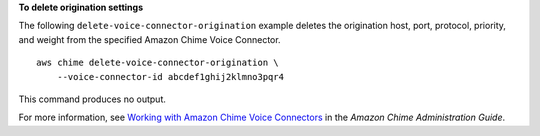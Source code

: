 **To delete origination settings**

The following ``delete-voice-connector-origination`` example deletes the origination host, port, protocol, priority, and weight from the specified Amazon Chime Voice Connector. ::

    aws chime delete-voice-connector-origination \
        --voice-connector-id abcdef1ghij2klmno3pqr4

This command produces no output.

For more information, see `Working with Amazon Chime Voice Connectors <https://docs.aws.amazon.com/chime/latest/ag/voice-connectors.html>`__ in the *Amazon Chime Administration Guide*.
